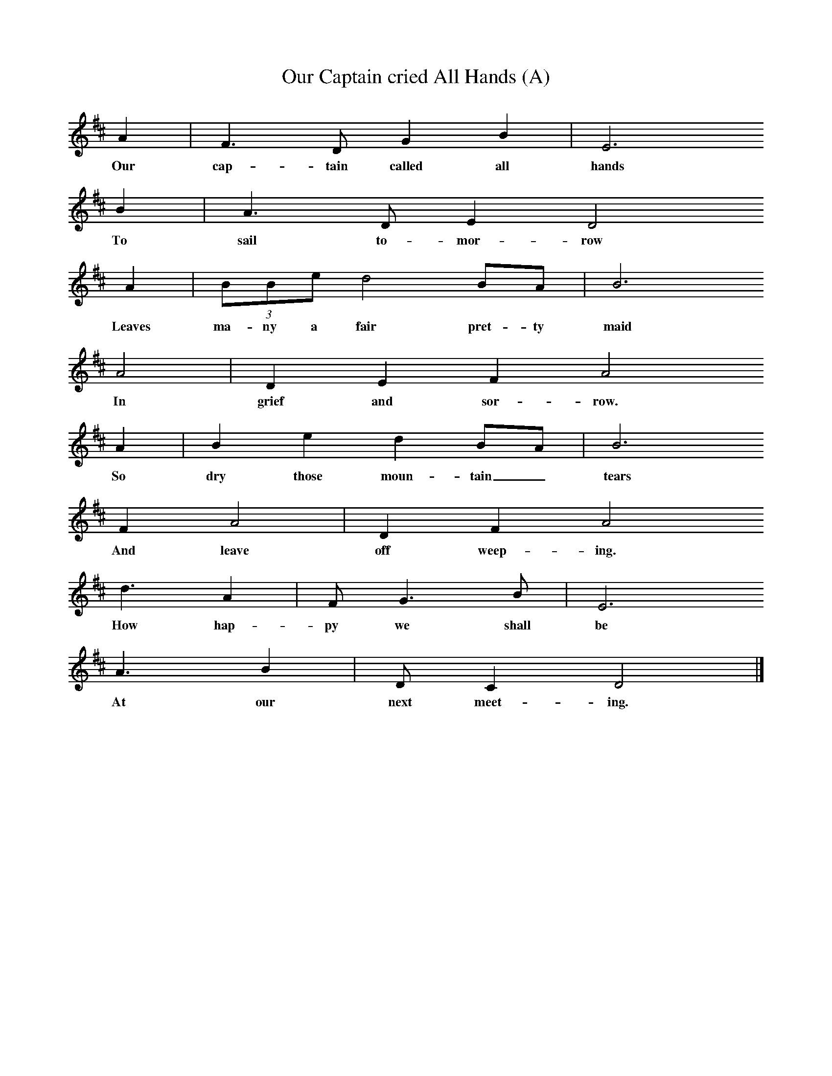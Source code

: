 X:1     %Music
T:Our Captain cried All Hands (A)
B:Cecil Sharp's Collection of English Folk Songs, Vol 1, p 540, No 140, ed Maud Karpeles , Oxford University Press, 1974
S:Elizabeth Smithend (65) at Tewkesbury, Gloucestershire, 10 April 1908
Z:Cecil Sharp
F:http://www.folkinfo.org/songs
M:none   %Meter
L:1/8     %
K:D
A2 |F3 D G2 B2 |E6     
w:Our cap-tain called all hands   
B2 |A3 D E2 D4     
w:To sail to-mor-row       
A2 |(3BBe d4 BA | B6
w:Leaves ma-ny a fair pret-ty maid 
   A4 | D2 E2 F2 A4
w:     In grief and sor-row.            
A2  | B2 e2 d2 BA | B6
w:So dry those moun-tain_ tears     
F2 A4 | D2 F2 A4     
w: And leave off weep-ing.    
d3 A2 |F G3 B |E6     
w:How hap-py we shall be   
A3 B2 |D C2 D4 |]
w:At our next meet-ing.